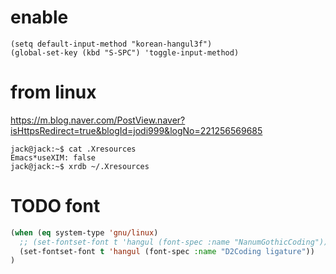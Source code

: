 * enable

#+BEGIN_SRC 
(setq default-input-method "korean-hangul3f")
(global-set-key (kbd "S-SPC") 'toggle-input-method)
#+END_SRC

* from linux 

https://m.blog.naver.com/PostView.naver?isHttpsRedirect=true&blogId=jodi999&logNo=221256569685

#+BEGIN_SRC 
jack@jack:~$ cat .Xresources 
Emacs*useXIM: false
jack@jack:~$ xrdb ~/.Xresources 
#+END_SRC

* TODO font
#+BEGIN_SRC emacs-lisp
(when (eq system-type 'gnu/linux)
  ;; (set-fontset-font t 'hangul (font-spec :name "NanumGothicCoding"))
  (set-fontset-font t 'hangul (font-spec :name "D2Coding ligature"))
)
#+END_SRC
